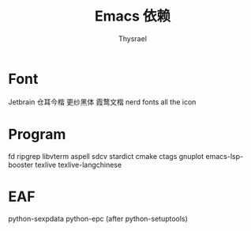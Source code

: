 #+title: Emacs 依赖
#+author: Thysrael

* Font
Jetbrain
仓耳今楷
更纱黑体
霞鹜文楷
nerd fonts
all the icon

* Program
fd
ripgrep
libvterm
aspell
sdcv
stardict
cmake
ctags
gnuplot
emacs-lsp-booster
texlive
texlive-langchinese
* EAF
python-sexpdata
python-epc (after python-setuptools)
